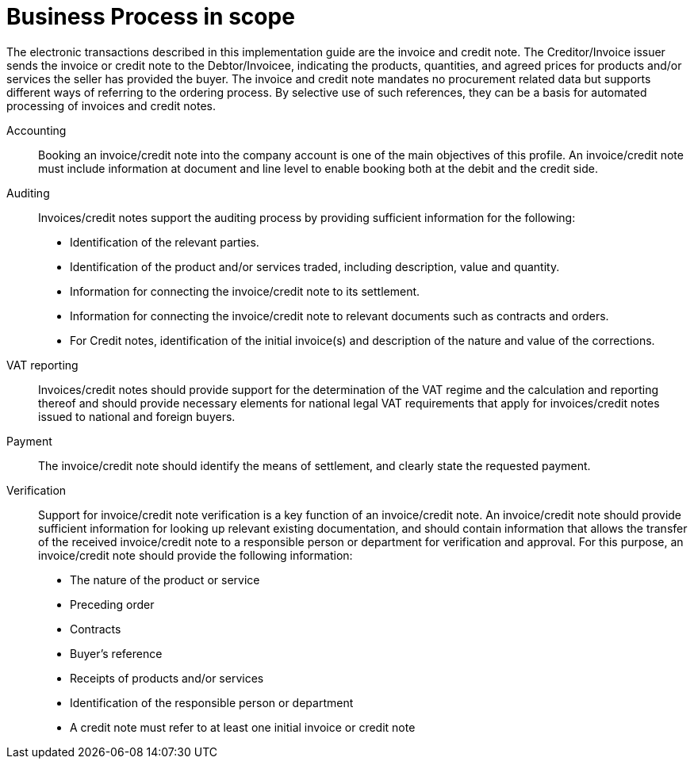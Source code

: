 [[scope]]
= Business Process in scope

The electronic transactions described in this implementation guide are the invoice and credit note. The Creditor/Invoice issuer sends the invoice or credit note to the Debtor/Invoicee, indicating the products, quantities, and agreed prices for products and/or services the seller has provided the buyer.
The invoice and credit note mandates no procurement related data but supports different ways of referring to the ordering process. By selective use of such references, they can be a basis for automated processing of invoices and credit notes.


Accounting::
Booking an invoice/credit note into the company account is one of the main objectives of this profile. An invoice/credit note must include information at document and line level to enable booking both at the debit and the credit side.

Auditing::
Invoices/credit notes support the auditing process by providing sufficient information for the following:
* Identification of the relevant parties.
* Identification of the product and/or services traded, including description, value and quantity.
* Information for connecting the invoice/credit note to its settlement.
* Information for connecting the invoice/credit note to relevant documents such as contracts and orders.
* For Credit notes, identification of the initial invoice(s) and description of the nature and value of the corrections.

VAT reporting::
Invoices/credit notes should provide support for the determination of the VAT regime and the calculation
and reporting thereof and should provide necessary elements for national legal VAT requirements that apply for invoices/credit notes issued to national and foreign buyers.

Payment::
The invoice/credit note should identify the means of settlement,
and clearly state the requested payment.

Verification::
Support for invoice/credit note verification is a key function of an invoice/credit note. An invoice/credit note should provide sufficient information for looking up relevant existing documentation, and should contain information that allows the transfer of the received invoice/credit note to a responsible person or department for verification and approval. For this purpose, an invoice/credit note should provide the following information:
* The nature of the product or service
* Preceding order
* Contracts
* Buyer’s reference
* Receipts of products and/or services
* Identification of the responsible person or department
* A credit note must refer to at least one initial invoice or credit note
